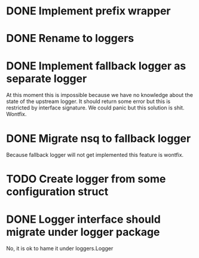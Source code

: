 * DONE Implement prefix wrapper
  CLOSED: [2017-08-23 Wed 06:56]
* DONE Rename to loggers
  CLOSED: [2017-08-23 Wed 07:49]
* DONE Implement fallback logger as separate logger
  CLOSED: [2017-08-23 Wed 08:07]
  At this moment this is impossible because we have no knowledge
  about the state of the upstream logger. It should return some error
  but this is restricted by interface signature. We could panic but
  this solution is shit.
  Wontfix.
* DONE Migrate nsq to fallback logger
  CLOSED: [2017-08-23 Wed 08:09]
  Because fallback logger will not get implemented this feature is wontfix.
* TODO Create logger from some configuration struct
* DONE Logger interface should migrate under logger package
  CLOSED: [2017-11-09 Thu 12:50]
  No, it is ok to hame it under loggers.Logger
